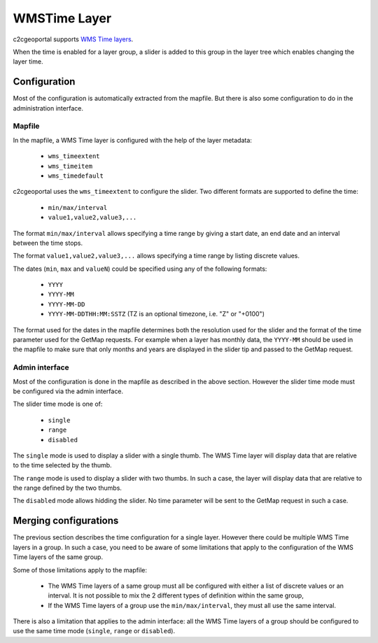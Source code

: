 .. _integrator_wmstime:

WMSTime Layer
=============

c2cgeoportal supports `WMS Time layers <http://mapserver.org/ogc/wms_time.html>`_.

When the time is enabled for a layer group, a slider is added to this group in
the layer tree which enables changing the layer time.

Configuration
-------------

Most of the configuration is automatically extracted from the mapfile. But there
is also some configuration to do in the administration interface.

Mapfile
~~~~~~~

In the mapfile, a WMS Time layer is configured with the help of the layer
metadata:

  * ``wms_timeextent``
  * ``wms_timeitem``
  * ``wms_timedefault``

c2cgeoportal uses the ``wms_timeextent`` to configure the slider. Two different
formats are supported to define the time:

  * ``min/max/interval``
  * ``value1,value2,value3,...``

The format ``min/max/interval`` allows specifying a time range by giving a start
date, an end date and an interval between the time stops.

The format ``value1,value2,value3,...`` allows specifying a time range by
listing discrete values.

The dates (``min``, ``max`` and ``valueN``) could be specified using any of the
following formats:

  * ``YYYY``
  * ``YYYY-MM``
  * ``YYYY-MM-DD``
  * ``YYYY-MM-DDTHH:MM:SSTZ`` (TZ is an optional timezone, i.e. "Z" or "+0100")

The format used for the dates in the mapfile determines both the resolution used
for the slider and the format of the time parameter used for the GetMap
requests. For example when a layer has monthly data, the ``YYYY-MM`` should be
used in the mapfile to make sure that only months and years are displayed in the
slider tip and passed to the GetMap request.

Admin interface
~~~~~~~~~~~~~~~

Most of the configuration is done in the mapfile as described in the above
section. However the slider time mode must be configured via the admin
interface.

The slider time mode is one of:

  * ``single``
  * ``range``
  * ``disabled``

The ``single`` mode is used to display a slider with a single thumb. The WMS
Time layer will display data that are relative to the time selected by the
thumb.

The ``range`` mode is used to display a slider with two thumbs. In such a case,
the layer will display data that are relative to the range defined by the two
thumbs.

The ``disabled`` mode allows hidding the slider. No time parameter will be sent
to the GetMap request in such a case.

Merging configurations
----------------------

The previous section describes the time configuration for a single layer.
However there could be multiple WMS Time layers in a group. In such a case, you
need to be aware of some limitations that apply to the configuration of the WMS
Time layers of the same group.

Some of those limitations apply to the mapfile:

  * The WMS Time layers of a same group must all be configured with either a
    list of discrete values or an interval. It is not possible to mix the 2
    different types of definition within the same group,
  * If the WMS Time layers of a group use the ``min/max/interval``, they must
    all use the same interval.

There is also a limitation that applies to the admin interface: all the WMS Time
layers of a group should be configured to use the same time mode (``single``,
``range`` or ``disabled``).
